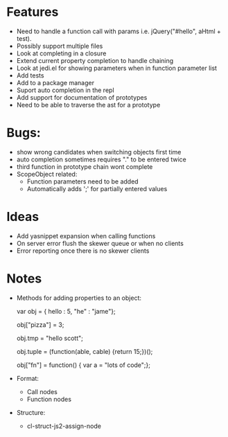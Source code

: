 
* Features
  - Need to handle a function call with params i.e. jQuery("#hello", aHtml + test).
  - Possibly support multiple files
  - Look at completing in a closure
  - Extend current property completion to handle chaining
  - Look at jedi.el for showing parameters when in function parameter list
  - Add tests
  - Add to a package manager
  - Suport auto completion in the repl
  - Add support for documentation of prototypes
  - Need to be able to traverse the ast for a prototype
* Bugs:
  - show wrong candidates when switching objects first time
  - auto completion sometimes requires "." to be entered twice
  - third function in prototype chain wont complete
  - ScopeObject related:
    - Function parameters need to be added
    - Automatically adds ';' for partially entered values
* Ideas
  - Add yasnippet expansion when calling functions
  - On server error flush the skewer queue or when no clients
  - Error reporting once there is no skewer clients
* Notes
  - Methods for adding properties to an object:

    var obj = { hello : 5, "he" : "jame"};

    obj["pizza"] = 3;

    obj.tmp = "hello scott";

    obj.tuple = (function(able, cable) {return 15;})();

    obj["fn"] = function() { var a = "lots of code";};



  - Format:
    - Call nodes
    - Function nodes


  - Structure:
    - cl-struct-js2-assign-node

